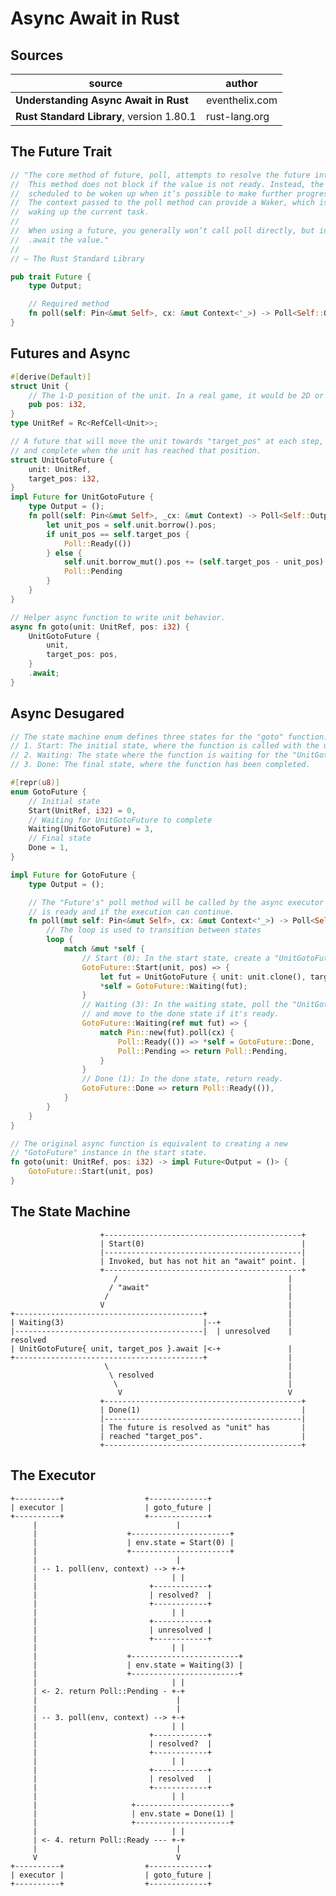 * Async Await in Rust

** Sources

| source                                  | author         |
|-----------------------------------------+----------------|
| *Understanding Async Await in Rust*     | eventhelix.com |
| *Rust Standard Library*, version 1.80.1 | rust-lang.org  |

** The Future Trait

#+begin_src rust
  // "The core method of future, poll, attempts to resolve the future into a final value.
  //  This method does not block if the value is not ready. Instead, the current task is
  //  scheduled to be woken up when it’s possible to make further progress by polling again.
  //  The context passed to the poll method can provide a Waker, which is a handle for
  //  waking up the current task.
  //
  //  When using a future, you generally won’t call poll directly, but instead
  //  .await the value."
  //
  // — The Rust Standard Library

  pub trait Future {
      type Output;

      // Required method
      fn poll(self: Pin<&mut Self>, cx: &mut Context<'_>) -> Poll<Self::Output>;
  }
#+end_src

** Futures and Async

#+begin_src rust
  #[derive(Default)]
  struct Unit {
      // The 1-D position of the unit. In a real game, it would be 2D or 3D.
      pub pos: i32,
  }
  type UnitRef = Rc<RefCell<Unit>>;

  // A future that will move the unit towards "target_pos" at each step,
  // and complete when the unit has reached that position.
  struct UnitGotoFuture {
      unit: UnitRef,
      target_pos: i32,
  }
  impl Future for UnitGotoFuture {
      type Output = ();
      fn poll(self: Pin<&mut Self>, _cx: &mut Context) -> Poll<Self::Output> {
          let unit_pos = self.unit.borrow().pos;
          if unit_pos == self.target_pos {
              Poll::Ready(())
          } else {
              self.unit.borrow_mut().pos += (self.target_pos - unit_pos).signum();
              Poll::Pending
          }
      }
  }

  // Helper async function to write unit behavior.
  async fn goto(unit: UnitRef, pos: i32) {
      UnitGotoFuture {
          unit,
          target_pos: pos,
      }
      .await;
  }
#+end_src

** Async Desugared

#+begin_src rust
  // The state machine enum defines three states for the "goto" function:
  // 1. Start: The initial state, where the function is called with the unit and target position.
  // 2. Waiting: The state where the function is waiting for the "UnitGotoFuture" to complete.
  // 3. Done: The final state, where the function has been completed.

  #[repr(u8)]
  enum GotoFuture {
      // Initial state
      Start(UnitRef, i32) = 0,
      // Waiting for UnitGotoFuture to complete
      Waiting(UnitGotoFuture) = 3,
      // Final state
      Done = 1,
  }

  impl Future for GotoFuture {
      type Output = ();

      // The "Future's" poll method will be called by the async executor to check if the future
      // is ready and if the execution can continue.
      fn poll(mut self: Pin<&mut Self>, cx: &mut Context<'_>) -> Poll<Self::Output> {
          // The loop is used to transition between states
          loop {
              match &mut *self {
                  // Start (0): In the start state, create a "UnitGotoFuture" and move to the waiting state.
                  GotoFuture::Start(unit, pos) => {
                      let fut = UnitGotoFuture { unit: unit.clone(), target_pos: *pos };
                      *self = GotoFuture::Waiting(fut);
                  }
                  // Waiting (3): In the waiting state, poll the "UnitGotoFuture"
                  // and move to the done state if it's ready.
                  GotoFuture::Waiting(ref mut fut) => {
                      match Pin::new(fut).poll(cx) {
                          Poll::Ready(()) => *self = GotoFuture::Done,
                          Poll::Pending => return Poll::Pending,
                      }
                  }
                  // Done (1): In the done state, return ready.
                  GotoFuture::Done => return Poll::Ready(()),
              }
          }
      }
  }

  // The original async function is equivalent to creating a new
  // "GotoFuture" instance in the start state.
  fn goto(unit: UnitRef, pos: i32) -> impl Future<Output = ()> {
      GotoFuture::Start(unit, pos)
  }
#+end_src

** The State Machine

#+begin_example
                      +--------------------------------------------+
                      | Start(0)                                   |
                      |--------------------------------------------|
                      | Invoked, but has not hit an "await" point. |
                      +--------------------------------------------+
                         /                                      |
                        / "await"                               |
                       /                                        |
                      V                                         |
  +------------------------------------------+                  |
  | Waiting(3)                               |--+               |
  |------------------------------------------|  | unresolved    | resolved
  | UnitGotoFuture{ unit, target_pos }.await |<-+               |
  +------------------------------------------+                  |
                       \                                        |
                        \ resolved                              |
                         \                                      |
                          V                                     V
                      +--------------------------------------------+
                      | Done(1)                                    |
                      |--------------------------------------------|
                      | The future is resolved as "unit" has       |
                      | reached "target_pos".                      |
                      +--------------------------------------------+
#+end_example

** The Executor

#+begin_example
  +----------+                  +-------------+
  | executor |                  | goto_future |
  +----------+                  +-------------+
       |                               |
       |                    +----------------------+
       |                    | env.state = Start(0) |
       |                    +----------------------+
       |                               |
       | -- 1. poll(env, context) --> +-+
       |                              | |
       |                         +------------+
       |                         | resolved?  |
       |                         +------------+
       |                              | |
       |                         +------------+
       |                         | unresolved |
       |                         +------------+
       |                              | |
       |                    +------------------------+
       |                    | env.state = Waiting(3) |
       |                    +------------------------+
       |                              | |
       | <- 2. return Poll::Pending - +-+
       |                               |
       |                               |
       | -- 3. poll(env, context) --> +-+
       |                              | |
       |                         +------------+
       |                         | resolved?  |
       |                         +------------+
       |                              | |
       |                         +------------+
       |                         | resolved   |
       |                         +------------+
       |                              | |
       |                     +---------------------+
       |                     | env.state = Done(1) |
       |                     +---------------------+
       |                              | |
       | <- 4. return Poll::Ready --- +-+
       |                               |
       V                               V
  +----------+                  +-------------+
  | executor |                  | goto_future |
  +----------+                  +-------------+
#+end_example
